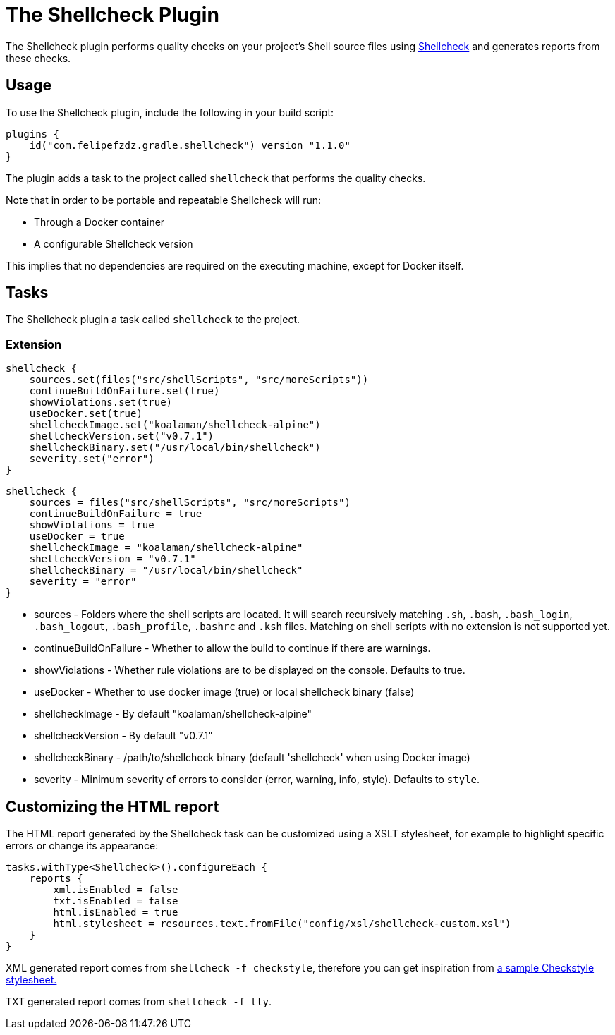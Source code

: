 [[shellcheck_plugin]]
= The Shellcheck Plugin

The Shellcheck plugin performs quality checks on your project's Shell source files using https://github.com/koalaman/shellcheck[Shellcheck] and generates reports from these checks.


[[sec:shellcheck_usage]]
== Usage

To use the Shellcheck plugin, include the following in your build script:

[source,kotlin]
----
plugins {
    id("com.felipefzdz.gradle.shellcheck") version "1.1.0"
}
----

The plugin adds a task to the project called `shellcheck` that performs the quality checks.

Note that in order to be portable and repeatable Shellcheck will run:

* Through a Docker container
* A configurable Shellcheck version

This implies that no dependencies are required on the executing machine, except for Docker itself.

[[sec:shellcheck_tasks]]
== Tasks

The Shellcheck plugin a task called `shellcheck` to the project.


[[sec:shellcheck_extension]]
=== Extension

[source,kotlin]
----
shellcheck {
    sources.set(files("src/shellScripts", "src/moreScripts"))
    continueBuildOnFailure.set(true)
    showViolations.set(true)
    useDocker.set(true)
    shellcheckImage.set("koalaman/shellcheck-alpine")
    shellcheckVersion.set("v0.7.1")
    shellcheckBinary.set("/usr/local/bin/shellcheck")
    severity.set("error")
}
----

[source,groovy]
----
shellcheck {
    sources = files("src/shellScripts", "src/moreScripts")
    continueBuildOnFailure = true
    showViolations = true
    useDocker = true
    shellcheckImage = "koalaman/shellcheck-alpine"
    shellcheckVersion = "v0.7.1"
    shellcheckBinary = "/usr/local/bin/shellcheck"
    severity = "error"
}
----

* sources - Folders where the shell scripts are located. It will search recursively matching `.sh`, `.bash`,
`.bash_login`, `.bash_logout`, `.bash_profile`, `.bashrc` and `.ksh` files. Matching on shell scripts with no extension
is not supported yet.
* continueBuildOnFailure - Whether to allow the build to continue if there are warnings.
* showViolations - Whether rule violations are to be displayed on the console. Defaults to true.
* useDocker - Whether to use docker image (true) or local shellcheck binary (false)
* shellcheckImage - By default "koalaman/shellcheck-alpine"
* shellcheckVersion - By default "v0.7.1"
* shellcheckBinary - /path/to/shellcheck binary (default 'shellcheck' when using Docker image)
* severity - Minimum severity of errors to consider (error, warning, info, style). Defaults to `style`.

[[sec:shellcheck_customize_xsl]]
== Customizing the HTML report

The HTML report generated by the Shellcheck task can be customized using a XSLT stylesheet, for example to highlight specific errors or change its appearance:

[source,kotlin]
----
tasks.withType<Shellcheck>().configureEach {
    reports {
        xml.isEnabled = false
        txt.isEnabled = false
        html.isEnabled = true
        html.stylesheet = resources.text.fromFile("config/xsl/shellcheck-custom.xsl")
    }
}
----

XML generated report comes from `shellcheck -f checkstyle`, therefore you can get inspiration from https://github.com/checkstyle/contribution/tree/master/xsl[a sample Checkstyle stylesheet.]

TXT generated report comes from `shellcheck -f tty`.

